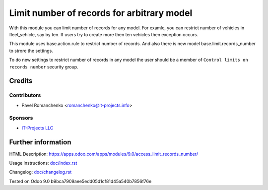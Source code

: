 =============================================
 Limit number of records for arbitrary model
=============================================

With this module you can limit number of records for any model.
For examle, you can restrict number of vehicles in fleet_vehicle, say by ten.
If users try to create more then ten vehicles then exception occurs.

This module uses base.action.rule to restrict number of records.
And also there is new model base.limit.records_number to strore the settings.

To do new settings to restrict number of records in any model
the user should be a member of ``Control limits on records number`` security group.

Credits
=======

Contributors
------------
* Pavel Romanchenko <romanchenko@it-projects.info>

Sponsors
--------
* `IT-Projects LLC <https://it-projects.info>`_

Further information
===================

.. Demo: http://runbot.it-projects.info/demo/REPO-NAME/BRANCH

HTML Description: https://apps.odoo.com/apps/modules/9.0/access_limit_records_number/

Usage instructions: `<doc/index.rst>`_

Changelog: `<doc/changelog.rst>`_

Tested on Odoo 9.0 b9bca7909aee5edd05d1cf81d45a540b7856f76e
